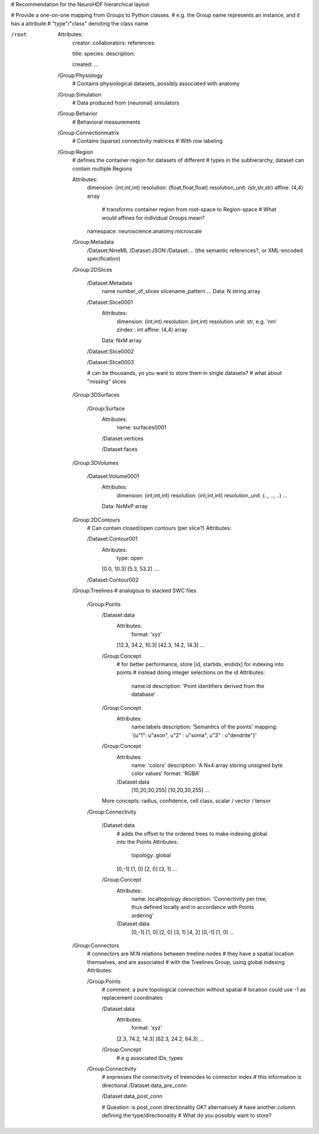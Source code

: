 # Recommendation for the NeuroHDF hierarchical layout

# Provide a one-on-one mapping from Groups to Python classes.
# e.g. the Group name represents an instance, and it has a attribute
# "type"/"class" denoting the class name

/root
    Attributes:
        creator:
        collaborators:
        references:

        title:
        species:
        description:

        created:
        ...

    /Group:Physiology
        # Contains physiological datasets, possibly associated with anatomy

    /Group:Simulation
        # Data produced from (neuronal) simulators

    /Group:Behavior
        # Behavioral measurements

    /Group:Connectionmatrix
        # Contains (sparse) connectivity matrices
        # With row labeling

    /Group:Region
        # defines the container region for datasets of different
        # types in the subhierarchy, dataset can contain multiple Regions
        
        Attributes:
            dimension: (int,int,int)
            resolution: (float,float,float)
            resolution_unit: (str,str,str)
            affine: (4,4) array
                # transforms container region from root-space to Region-space
                # What would affines for individual Groups mean?

            namespace: neuroscience.anatomy.microscale

        /Group:Metadata
            /Dataset:NineML
            /Dataset:JSON
            /Dataset:... (the semantic references?, or XML-encoded specification)

        /Group:2DSlices

            /Dataset:Metadata
                name
                number_of_slices
                slicename_pattern
                ...
                Data: N string array

            /Dataset:Slice0001
                Attributes:
                    dimension: (int,int)
                    resolution: (int,int)
                    resolution unit: str, e.g. 'nm'
                    zindex : int
                    affine: (4,4) array
                Data: NxM array

            /Dataset:Slice0002

            /Dataset:Slice0003

            # can be thousands, yo you want to store them in single datasets?
            # what about "missing" slices

        /Group:3DSurfaces

            /Group:Surface
                Attributes:
                    name: surfaces0001

                /Dataset:vertices

                /Dataset:faces
                
        /Group:3DVolumes

            /Dataset:Volume0001
                Attributes:
                    dimension: (int,int,int)
                    resolution: (int,int,int)
                    resolution_unit: (.., .., ..)
                    ...
                Data: NxMxP array

        /Group:2DContours
            # Can contain closed/open contours (per slice?)
            Attributes:

            /Dataset:Contour001
                Attributes:
                    type: open
                [0.0, 10.3]
                [5.3, 53.2]
                ....

            /Dataset:Contour002

        /Group:Treelines
        # analogous to stacked SWC files

            /Group:Points
                /Dataset:data
                    Attributes:
                        format: 'xyz'

                    [12.3, 34.2, 10.3]
                    [42.3, 14.2, 14.3]
                    ...

                /Group:Concept
                    # for better performance, store [id, startidx, endidx] for indexing into points
                    # instead doing integer selections on the id
                    Attributes:
                        name:id
                        description: 'Point identifiers derived from the database'

                /Group:Concept
                    Attributes:
                        name:labels
                        description: 'Semantics of the points'
                        mapping: '{u"1": u"axon", u"2" : u"soma", u"3" : u"dendrite"}'

                /Group:Concept
                    Attributes:
                        name: 'colors'
                        description: 'A Nx4 array storing unsigned byte color values'
                        format: 'RGBA'
                    /Dataset:data
                        [10,20,30,255]
                        [10,20,30,255]
                        ...

                More concepts: radius, confidence, cell class, scalar / vector / tensor

            /Group:Connectivity

                /Dataset:data
                    # adds the offset to the ordered trees to make indexing global into the Points
                    Attributes:
                        topology: global
                    [0,-1]
                    [1, 0]
                    [2, 0]
                    [3, 1]
                    ...

                /Group:Concept
                    Attributes:
                        name: localtopology
                        description: 'Connectivity per tree, thus defined locally and in accordance with Points ordering'
                    /Dataset:data
                        [0,-1]
                        [1, 0]
                        [2, 0]
                        [3, 1]
                        [4, 2]
                        [0,-1]
                        [1, 0]
                        ...

        /Group:Connectors
            # connectors are M:N relations between treeline nodes
            # they have a spatial location themselves, and are associated
            # with the Treelines Group, using global indexing
            Attributes:

            /Group:Points
                # comment: a pure topological connection without spatial
                # location could use -1 as replacement coordinates
                
                /Dataset:data
                    Attributes:
                        format: 'xyz'

                    [2.3, 74.2, 14.3]
                    [62.3, 24.2, 64.3]
                    ...

                /Group:Concept
                    # e.g associated IDs, types

            /Group:Connectivity
                # expresses the connectivity of treenodes to connector index
                # this information is directional
                /Dataset:data_pre_conn

                /Dataset:data_post_conn

                # Question: is post_conn directionality OK? alternatively
                # have another column defining the type/directionality
                # What do you possibly want to store?